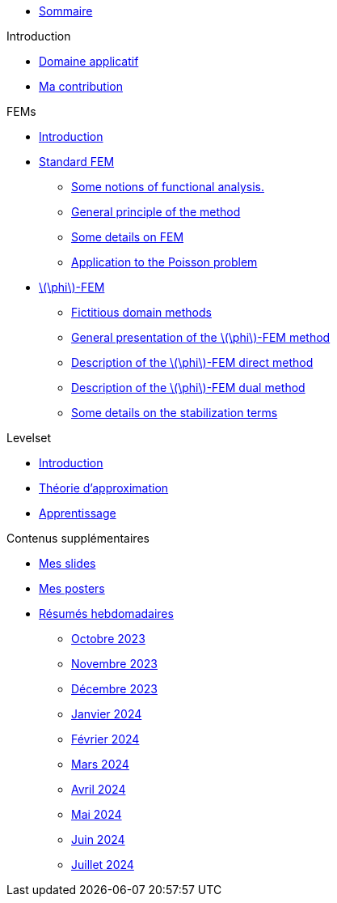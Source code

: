 :stem: latexmath

* xref:main_page.adoc[Sommaire]

.Introduction
* xref:1_introduction/1_application.adoc[Domaine applicatif]
* xref:1_introduction/2_contrib.adoc[Ma contribution]

.FEMs
* xref:2_FEMs/1_intro.adoc[Introduction]
* xref:2_FEMs/2_FEM.adoc[Standard FEM]
** xref:2_FEMs/2_FEM/subsec_0.adoc[Some notions of functional analysis.]
** xref:2_FEMs/2_FEM/subsec_1.adoc[General principle of the method]
** xref:2_FEMs/2_FEM/subsec_2.adoc[Some details on FEM]
** xref:2_FEMs/2_FEM/subsec_3.adoc[Application to the Poisson problem]
* xref:2_FEMs/3_phiFEM.adoc[stem:[\phi]-FEM]
** xref:2_FEMs/3_phiFEM/subsec_0.adoc[Fictitious domain methods]
** xref:2_FEMs/3_phiFEM/subsec_1.adoc[General presentation of the stem:[\phi]-FEM method]
** xref:2_FEMs/3_phiFEM/subsec_2.adoc[Description of the stem:[\phi]-FEM direct method]
** xref:2_FEMs/3_phiFEM/subsec_3.adoc[Description of the stem:[\phi]-FEM dual method]
** xref:2_FEMs/3_phiFEM/subsec_4.adoc[Some details on the stabilization terms]

.Levelset
* xref:3_levelset/1_introduction.adoc[Introduction]
* xref:3_levelset/2_maths_theory.adoc[Théorie d'approximation]
* xref:3_levelset/3_learning.adoc[Apprentissage]

.Contenus supplémentaires
* xref:slides.adoc[Mes slides]
* xref:posters.adoc[Mes posters]
* xref:abstracts.adoc[Résumés hebdomadaires]
** xref:abstracts/2023_10.adoc[Octobre 2023]
** xref:abstracts/2023_11.adoc[Novembre 2023]
** xref:abstracts/2023_12.adoc[Décembre 2023]
** xref:abstracts/2024_1.adoc[Janvier 2024]
** xref:abstracts/2024_2.adoc[Février 2024]
** xref:abstracts/2024_3.adoc[Mars 2024]
** xref:abstracts/2024_4.adoc[Avril 2024]
** xref:abstracts/2024_5.adoc[Mai 2024]
** xref:abstracts/2024_6.adoc[Juin 2024]
** xref:abstracts/2024_7.adoc[Juillet 2024]
